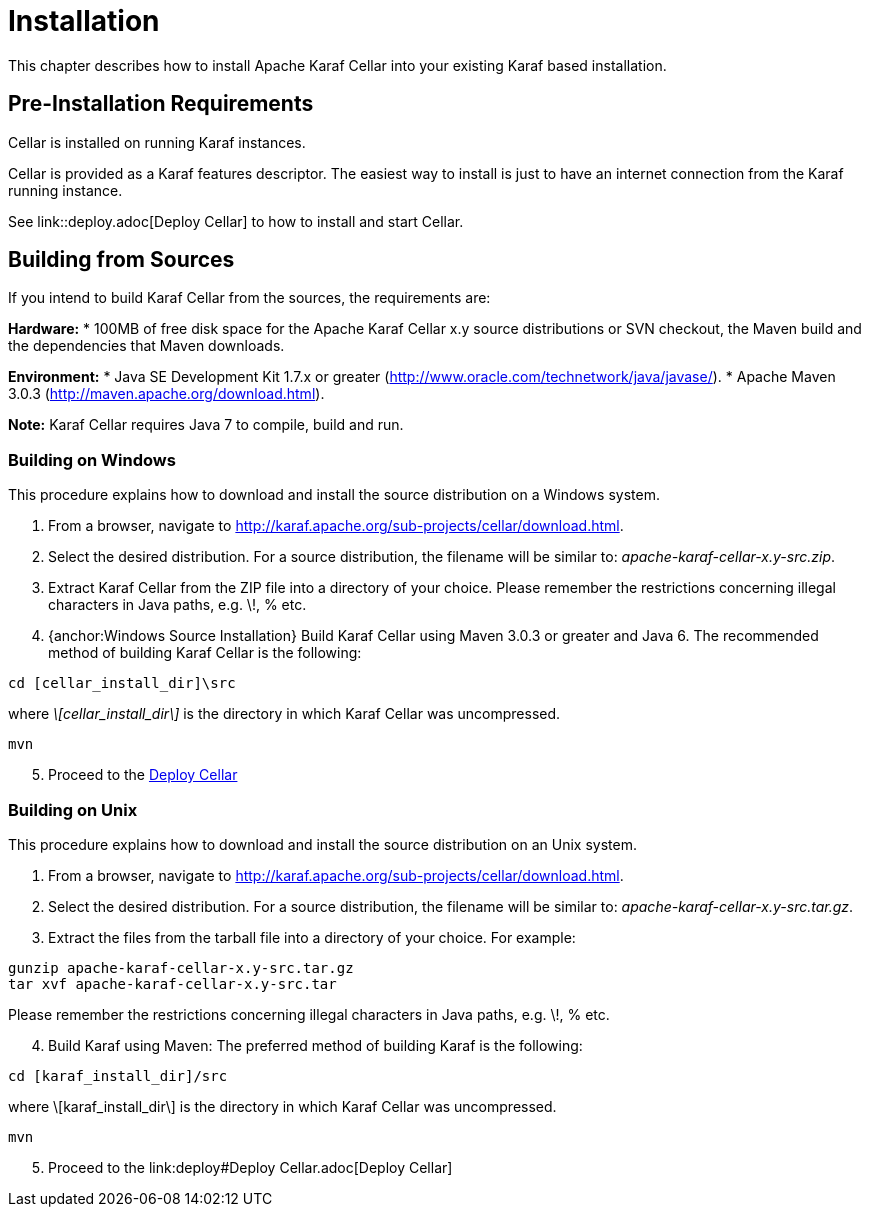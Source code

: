 
= Installation

This chapter describes how to install Apache Karaf Cellar into your existing Karaf based installation.

== Pre-Installation Requirements

Cellar is installed on running Karaf instances.

Cellar is provided as a Karaf features descriptor. The easiest way to install is just to
have an internet connection from the Karaf running instance.

See link::deploy.adoc[Deploy Cellar] to how to install and start Cellar.

== Building from Sources

If you intend to build Karaf Cellar from the sources, the requirements are:

*Hardware:*
* 100MB of free disk space for the Apache Karaf Cellar x.y source distributions or SVN checkout, the Maven build and the dependencies that Maven downloads.

*Environment:*
* Java SE Development Kit 1.7.x or greater (http://www.oracle.com/technetwork/java/javase/).
* Apache Maven 3.0.3 (http://maven.apache.org/download.html).

*Note:* Karaf Cellar requires Java 7 to compile, build and run.

=== Building on Windows

This procedure explains how to download and install the source distribution on a Windows system.

[start=1]
. From a browser, navigate to http://karaf.apache.org/sub-projects/cellar/download.html.
. Select the desired distribution.
For a source distribution, the filename will be similar to: _apache-karaf-cellar-x.y-src.zip_.
. Extract Karaf Cellar from the ZIP file into a directory of your choice. Please remember the restrictions concerning illegal characters in Java paths, e.g. \!, % etc.
. {anchor:Windows Source Installation} Build Karaf Cellar using Maven 3.0.3 or greater and Java 6.
The recommended method of building Karaf Cellar is the following:
----
cd [cellar_install_dir]\src
----
where _\[cellar_install_dir\]_ is the directory in which Karaf Cellar was uncompressed.
----
mvn
----
[start=5]
. Proceed to the link:deploy.adoc[Deploy Cellar]

=== Building on Unix

This procedure explains how to download and install the source distribution on an Unix system.

[start=1]
. From a browser, navigate to http://karaf.apache.org/sub-projects/cellar/download.html.
. Select the desired distribution.
For a source distribution, the filename will be similar to: _apache-karaf-cellar-x.y-src.tar.gz_.
. Extract the files from the tarball file into a directory of your choice. For example:
----
gunzip apache-karaf-cellar-x.y-src.tar.gz
tar xvf apache-karaf-cellar-x.y-src.tar
----
Please remember the restrictions concerning illegal characters in Java paths, e.g. \!, % etc.
[start=4]
. Build Karaf using Maven:
The preferred method of building Karaf is the following:
----
cd [karaf_install_dir]/src
----
where \[karaf_install_dir\] is the directory in which Karaf Cellar was uncompressed.
----
mvn
----
[start=5]
. Proceed to the link:deploy#Deploy Cellar.adoc[Deploy Cellar]
